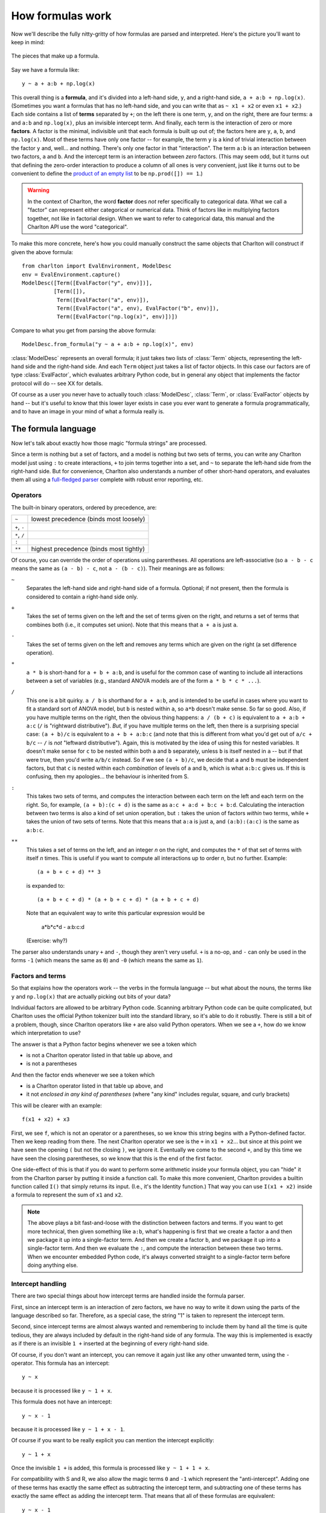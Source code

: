 .. _formulas:

How formulas work
=================

.. ipython:: python
   :suppress:

   import numpy as np
   from charlton import *

Now we'll describe the fully nitty-gritty of how formulas are parsed
and interpreted. Here's the picture you'll want to keep in mind:

.. figure:: figures/formula-structure.png
   :align: center
   
   The pieces that make up a formula.

Say we have a formula like::

  y ~ a + a:b + np.log(x)

This overall thing is a **formula**, and it's divided into a left-hand
side, ``y``, and a right-hand side, ``a + a:b +
np.log(x)``. (Sometimes you want a formulas that has no left-hand
side, and you can write that as ``~ x1 + x2`` or even ``x1 + x2``.)
Each side contains a list of **terms** separated by ``+``; on the left
there is one term, ``y``, and on the right, there are four terms:
``a`` and ``a:b`` and ``np.log(x)``, plus an invisible intercept
term. And finally, each term is the interaction of zero or more
**factors**. A factor is the minimal, indivisible unit that each
formula is built up out of; the factors here are ``y``, ``a``, ``b``,
and ``np.log(x)``. Most of these terms have only one factor -- for
example, the term ``y`` is a kind of trivial interaction between the
factor ``y`` and, well... and nothing. There's only one factor in that
"interaction". The term ``a:b`` is an interaction between two factors,
``a`` and ``b``. And the intercept term is an interaction between
*zero* factors. (This may seem odd, but it turns out that defining the
zero-order interaction to produce a column of all ones is very
convenient, just like it turns out to be convenient to define the
`product of an empty list
<https://en.wikipedia.org/wiki/Empty_product>`_ to be ``np.prod([]) ==
1``.)

.. warning:: In the context of Charlton, the word **factor** does
   *not* refer specifically to categorical data. What we call a
   "factor" can represent either categorical or numerical data. Think
   of factors like in multiplying factors together, not like in
   factorial design. When we want to refer to categorical data, this
   manual and the Charlton API use the word "categorical".

To make this more concrete, here's how you could manually construct
the same objects that Charlton will construct if given the above
formula::

  from charlton import EvalEnvironment, ModelDesc
  env = EvalEnvironment.capture()
  ModelDesc([Term([EvalFactor("y", env)])],
            [Term([]),
             Term([EvalFactor("a", env)]),
             Term([EvalFactor("a", env), EvalFactor("b", env)]),
             Term([EvalFactor("np.log(x)", env)])])

Compare to what you get from parsing the above formula::

  ModelDesc.from_formula("y ~ a + a:b + np.log(x)", env)

:class:`ModelDesc` represents an overall formula; it just takes two
lists of :class:`Term` objects, representing the left-hand side and
the right-hand side. And each ``Term`` object just takes a list of
factor objects. In this case our factors are of type
:class:`EvalFactor`, which evaluates arbitrary Python code, but in
general any object that implements the factor protocol will do -- see
XX for details.

Of course as a user you never have to actually touch
:class:`ModelDesc`, :class:`Term`, or :class:`EvalFactor` objects by
hand -- but it's useful to know that this lower layer exists in case
you ever want to generate a formula programmatically, and to have an
image in your mind of what a formula really is.

.. _formulas-language:

The formula language
--------------------

Now let's talk about exactly how those magic "formula strings" are
processed.

Since a term is nothing but a set of factors, and a model is nothing
but two sets of terms, you can write any Charlton model just using
``:`` to create interactions, ``+`` to join terms together into a set,
and ``~`` to separate the left-hand side from the right-hand side.
But for convenience, Charlton also understands a number of other
short-hand operators, and evaluates them all using a `full-fledged
parser <http://en.wikipedia.org/wiki/Shunting_yard_algorithm>`_
complete with robust error reporting, etc.

Operators
^^^^^^^^^

The built-in binary operators, ordered by precedence, are:

============  =======================================
``~``         lowest precedence (binds most loosely)
``+``, ``-``
``*``, ``/``
``:``
``**``        highest precedence (binds most tightly)
============  =======================================

Of course, you can override the order of operations using
parentheses. All operations are left-associative (so ``a - b - c`` means
the same as ``(a - b) - c``, not ``a - (b - c)``). Their meanings are as
follows:

``~``
  Separates the left-hand side and right-hand side of a
  formula. Optional; if not present, then the formula is considered to
  contain a right-hand side only.

``+``
  Takes the set of terms given on the left and the set of terms given
  on the right, and returns a set of terms that combines both (i.e.,
  it computes set union). Note that this means that ``a + a`` is just
  ``a``.

``-``
  Takes the set of terms given on the left and removes any terms which
  are given on the right (a set difference operation).

``*``
  ``a * b`` is short-hand for ``a + b + a:b``, and is useful for the
  common case of wanting to include all interactions between a set of
  variables (e.g., standard ANOVA models are of the form ``a * b * c *
  ...``).

``/``
  This one is a bit quirky. ``a / b`` is shorthand for ``a + a:b``, and
  is intended to be useful in cases where you want to fit a standard
  sort of ANOVA model, but ``b`` is nested within ``a``, so ``a*b`` doesn't
  make sense. So far so good. Also, if you have multiple terms on the
  right, then the obvious thing happens: ``a / (b + c)`` is equivalent
  to ``a + a:b + a:c`` (``/`` is "rightward distributive"). *But,* if you
  have multiple terms on the left, then there is a surprising special
  case: ``(a + b)/c`` is equivalent to ``a + b + a:b:c`` (and note that
  this is different from what you'd get out of ``a/c + b/c`` -- ``/``
  is *not* "leftward distributive"). Again, this is motivated by the
  idea of using this for nested variables. It doesn't make sense for
  ``c`` to be nested within both ``a`` and ``b`` separately, unless ``b`` is
  itself nested in ``a`` -- but if that were true, then you'd write
  ``a/b/c`` instead. So if we see ``(a + b)/c``, we decide that ``a`` and
  ``b`` must be independent factors, but that ``c`` is nested within each
  *combination* of levels of ``a`` and ``b``, which is what ``a:b:c`` gives
  us. If this is confusing, then my apologies... the behaviour is
  inherited from S.

``:``
  This takes two sets of terms, and computes the interaction between
  each term on the left and each term on the right. So, for example,
  ``(a + b):(c + d)`` is the same as ``a:c + a:d + b:c +
  b:d``. Calculating the interaction between two terms is also a kind
  of set union operation, but ``:`` takes the union of factors *within*
  two terms, while ``+`` takes the union of two sets of terms. Note that
  this means that ``a:a`` is just ``a``, and ``(a:b):(a:c)`` is the same as
  ``a:b:c``.

``**``
  This takes a set of terms on the left, and an integer *n* on the
  right, and computes the ``*`` of that set of terms with itself *n*
  times. This is useful if you want to compute all interactions up to
  order *n*, but no further. Example::

   (a + b + c + d) ** 3

  is expanded to::

   (a + b + c + d) * (a + b + c + d) * (a + b + c + d)

  Note that an equivalent way to write this particular expression
  would be

   a*b*c*d - a:b:c:d

  (Exercise: why?)

The parser also understands unary ``+`` and ``-``, though they aren't very
useful. ``+`` is a no-op, and ``-`` can only be used in the forms ``-1``
(which means the same as ``0``) and ``-0`` (which means the same as ``1``).

Factors and terms
^^^^^^^^^^^^^^^^^

So that explains how the operators work -- the verbs in the formula
language -- but what about the nouns, the terms like ``y`` and
``np.log(x)`` that are actually picking out bits of your data?

Individual factors are allowed to be arbitrary Python code. Scanning
arbitrary Python code can be quite complicated, but Charlton uses the
official Python tokenizer built into the standard library, so it's
able to do it robustly. There is still a bit of a problem, though,
since Charlton operators like ``+`` are also valid Python
operators. When we see a ``+``, how do we know which interpretation to
use?

The answer is that a Python factor begins whenever we see a token
which

* is not a Charlton operator listed in that table up above, and
* is not a parentheses

And then the factor ends whenever we see a token which

* is a Charlton operator listed in that table up above, and
* it not *enclosed in any kind of parentheses* (where "any kind"
  includes regular, square, and curly brackets)

This will be clearer with an example::

  f(x1 + x2) + x3

First, we see ``f``, which is not an operator or a parentheses, so we
know this string begins with a Python-defined factor. Then we keep
reading from there. The next Charlton operator we see is the ``+`` in
``x1 + x2``... but since at this point we have seen the opening ``(`` but
not the closing ``)``, we ignore it. Eventually we come to the second
``+``, and by this time we have seen the closing parentheses, so we know
that this is the end of the first factor.

One side-effect of this is that if you do want to perform some
arithmetic inside your formula object, you can "hide" it from the
Charlton parser by putting it inside a function call. To make this
more convenient, Charlton provides a builtin function called ``I()``
that simply returns its input. (I.e., it's the Identity function.)
That way you can use ``I(x1 + x2)`` inside a formula to represent the
sum of ``x1`` and ``x2``.

.. note:: The above plays a bit fast-and-loose with the distinction
    between factors and terms. If you want to get more technical, then
    given something like ``a:b``, what's happening is first that we
    create a factor ``a`` and then we package it up into a
    single-factor term. And then we create a factor ``b``, and we
    package it up into a single-factor term. And then we evaluate the
    ``:``, and compute the interaction between these two terms. When
    we encounter embedded Python code, it's always converted straight
    to a single-factor term before doing anything else.

Intercept handling
^^^^^^^^^^^^^^^^^^

There are two special things about how intercept terms are handled
inside the formula parser.

First, since an intercept term is an interaction of zero factors, we
have no way to write it down using the parts of the language described
so far. Therefore, as a special case, the string "1" is taken to
represent the intercept term.

Second, since intercept terms are almost always wanted and remembering
to include them by hand all the time is quite tedious, they are always
included by default in the right-hand side of any formula. The way
this is implemented is exactly as if there is an invisible ``1 +``
inserted at the beginning of every right-hand side.

Of course, if you don't want an intercept, you can remove it again
just like any other unwanted term, using the ``-`` operator. This
formula has an intercept::

  y ~ x

because it is processed like ``y ~ 1 + x``.

This formula does not have an intercept::

  y ~ x - 1

because it is processed like ``y ~ 1 + x - 1``.

Of course if you want to be really explicit you can mention the
intercept explicitly::

  y ~ 1 + x

Once the invisible ``1 +`` is added, this formula is processed like
``y ~ 1 + 1 + x``.

For compatibility with S and R, we also allow the magic terms ``0`` and
``-1`` which represent the "anti-intercept". Adding one of these terms
has exactly the same effect as subtracting the intercept term, and
subtracting one of these terms has exactly the same effect as adding
the intercept term. That means that all of these formulas are
equivalent::

  y ~ x - 1
  y ~ x + -1
  y ~ -1 + x
  y ~ 0 + x
  y ~ x - (-0)

Explore!
^^^^^^^^

The formula language is actually fairly simple once you get the hang
of it, but if you're ever in doubt as to what some construction means,
you can always ask Charlton how it expands.

Here's some code to try out at the Python prompt to get started::

  from charlton import EvalEnvironment, ModelDesc
  # This captures the current Python environment. If a factor refers
  # to a variable that doesn't exist in the data (like np.log) then it
  # will be looked for here.
  env = EvalEnvironment.capture()
  ModelDesc.from_formula("y ~ x", env)
  ModelDesc.from_formula("y ~ x + x + x", env)
  ModelDesc.from_formula("y ~ -1 + x", env)
  ModelDesc.from_formula("~ -1", env)
  ModelDesc.from_formula("y ~ a:b", env)
  ModelDesc.from_formula("y ~ a*b", env)
  ModelDesc.from_formula("y ~ (a + b + c + d) ** 2", env)
  ModelDesc.from_formula("y ~ (a + b)/(c + d)", env)
  ModelDesc.from_formula("np.log(x1 + x2) "
                         "+ (x + {6: x3, 8 + 1: x4}[3 * i])", env)

Sometimes it might be easier to read if you put the processed formula
back into formula notation::

  desc = ModelDesc.from_formula("y ~ (a + b + c + d) ** 2", env)
  desc.describe()

.. _formulas-building:

From terms to matrices
----------------------

So at this point, you hopefully understand how a string is parsed into
the :class:`ModelDesc` structure shown in the figure at the top of
this page. And if you like, of course, you can also produce such
structures directly without going through the formula parser. But
these terms and factors are still a fairly high-level, symbolic
representation of a model. Now we'll talk about how they get converted
into actual matrices with numbers in.

There are two core operations here. The first takes a list of
:class:`Term` objects and some data, and produces a
:class:`DesignMatrixBuilder`. The second takes a
:class:`DesignMatrixBuilder` and some data, and produces a design
matrix. In practice, these operations are implemented by
:func:`design_matrix_builders` and :func:`build_design_matrices`,
respectively, and for efficiency, each of these functions is
"vectorized" to process an arbitrary number of inputs together. But
we'll ignore that for now, and just focus on what happens to a single
term list.

First, each individual factor is given a chance to set up any
:ref:`stateful-transforms` it may have, and then is evaluated on the
data, to determine:

* Whether it is categorical or numerical
* If it is categorical, what levels it has
* If it is numerical, how many columns it has.

Next, we sort terms based on the factors they contain. This is done by
dividing terms into groups based on what combination of numerical
factors each one contains. The group of terms that have no numerical
factors comes first, then the rest of the groups in the order they are
first mentioned within the term list. Then within each group,
lower-order interactions are ordered to come before higher-order
interactions. (Interactions of the same order are left alone.)

Example:

.. ipython:: python

   data = demo_data("a", "b", "x1", "x2")
   mat = dmatrix("x1:x2 + a:b + b + x1:a:b + a + x2:a:x1", data)
   mat.design_info.term_names

The non-numerical terms are `Intercept`, `b`, `a`, `a:b` and they come
first, sorted from lower-order to higher-order. `b` comes before `a`
because it did in the original formula. Next comes the terms that
involved `x1` and `x2` together, and `x1:x2` comes before `x2:a:x2`
because it is a lower-order term. Finally comes the sole term
involving `x1` without `x2`.

Finally, we determine appropriate coding schemes for categorical
factors, as described in the next section. We now know exactly *how*
to produce a design matrix, and :func:`design_matrix_builders`
packages this knowledge up into a :class:`DesignMatrixBuilder` and
returns it. :func:`build_design_matrices` 

.. _redundancy:

Redundancy and categorical factors
^^^^^^^^^^^^^^^^^^^^^^^^^^^^^^^^^^

Here's the basic idea about how Charlton codes categorical factors:
each term that's included means that we want our outcome variable to
vary in a certain way -- for example, the `a:b` in ``y ~ a:b`` means
that we want our model to be flexible enough to assign `y` a different
value for every possible combination of `a` and `b` values. Charlton
then builds up a design matrix incrementally by working from left to
right in the sorted term list, and for each term it adds just the
right columns needed to make sure that the model will be flexible
enough to include the kind of variation this term represents, while
keeping the overall design matrix full rank. The result is that the
columns associated with each term always represent the *additional*
flexibility that the models gains by adding that term, on top of the
terms to its left. Numerical factors are assumed not to be redundant
with each other, and are always included "as is"; categorical factors
and interactions might be redundant, so charlton chooses either
full-rank or contrast coding for each one to maintain the "full rank"
invariant.

.. note:: We're only worried here about "structural redundancies",
   those which occur inevitably no matter what the particular values
   occur in your data set. If you enter two different factors `x1` and
   `x2`, but set them to be numerically equal, then Charlton will
   indeed produce a design matrix that isn't full rank. Avoiding that
   is your problem.

Here's the more detailed explanation: Each term represents a certain
space of linear combinations of column vectors:

* A numerical factor represents the vector space spanned by its
  columns.
* A categorical factor represents the vector space spanned by the
  columns you get if you apply "dummy coding".
* An interaction between two factors represents the vector space
  spanned by the element-wise products between vectors in the first
  factor's space with vectors in the second factor's space. For
  example, if :math:`c_{1a}` and :math:`c_{1b}` are two columns that
  form a basis for the vector space represented by factor :math:`f_1`,
  and likewise :math:`c_{2a}` and :math:`c_{2b}` are a basis for the
  vector space represented by :math:`f_2`, then :math:`c_{1a} *
  c_{2a}`, :math:`c_{1b} * c_{2a}`, :math:`c_{1a} * c_{2b}`,
  :math:`c_{1b}*c_{2b}` is a basis for the vector space represented
  by :math:`f_1:f_2`. Here the :math:`*` operator represents
  elementwise multiplication, like numpy ``*``. (Exercise: show that
  the choice of basis does not matter.)
* The empty interaction represents the space spanned by the identity
  element for elementwise multiplication, i.e., the all-ones
  "intercept" term.

So suppose that `a` is a categorical factor with two levels `a1` and
`a2`, and `b` is a categorical factor with two levels `b1` and `b1`.
Then:

* `a` represents the space spanned by two vectors: one that has a 1
  everywhere that ``a == "a1"``, and a zero everywhere else, and
  another that's similar but for ``a == "a2"``. (dummy coding)
* `b` works similarly
* and `a:b` represents the space spanned by *four* vectors: one that
  has a 1 everywhere that has ``a == "a1"`` and ``b == "b1"``, another
  that has a 1 everywhere that has ``a1 == "a2"`` and ``b == "b1"``,
  etc. So if you are familiar with ANOVA terminology, then these are
  *not* the kinds of interactions you are expecting! They represent a
  more fundamental idea, that when we write:

    y ~ a:b
  
  we mean that the value of `y` can vary depending on every possible
  *combination* of `a` and `b`.

.. figure:: figures/term-containment.png
   :align: right

Notice that this means that the space spanned by the intercept term is
always a vector subspace of the spaces spanned by `a` and `b`, and
these subspaces in turn are always subspaces of the space spanned by
`a:b`. (Another way to say this is that `a` and `b` are "marginal to"
`a:b`.) The diagram on the right shows these relationships
graphically. This reflects the intuition that allowing `y` to depend
on every combination of `a` and `b` gives you a more flexible model
than allowing it to vary based on just `a` or just `b`.

So what this means is that once you have `a:b` in your model, adding
`a` or `b` or the intercept term won't actually give you any
additional flexibility; the most they can do is to create redundancies
that your linear algebra package will have to somehow detect and
remove later. These two models are identical in terms of how flexible
they are::

   y ~ 0 + a:b
   y ~ 1 + a + b + a:b

And, indeed, we can check that the matrices that Charlton generates
for these two formulas have identical column spans:

.. ipython:: python

   data = demo_data("a", "b", "y")
   mat1 = dmatrices("y ~ 0 + a:b", data)[1]
   mat2 = dmatrices("y ~ 1 + a + b + a:b", data)[1]
   np.linalg.matrix_rank(mat1)
   np.linalg.matrix_rank(mat2)
   np.linalg.matrix_rank(np.column_stack((mat1, mat2)))

But, of course, their actual contents is different:

.. ipython:: python

   mat1
   mat2

This happens because Charlton is finding ways to avoid creating
redundancy while coding each term. To understand how this works, it's
useful to draw some pictures. Charlton has two general strategies for
coding a categorical factor with :math:`n` levels. The first is to use
a full-rank encoding with :math:`n` columns. Here are some pictures of
this style of coding:

.. container:: align-center

   |1| |a| |b| |a:b|

   .. |1| image:: figures/redundancy-1.png
   .. |a| image:: figures/redundancy-a.png
   .. |b| image:: figures/redundancy-b.png
   .. |a:b| image:: figures/redundancy-ab.png

Obviously if we lay these images on top of each other, they'll
overlap, which corresponds to their overlap when considered as vector
spaces. If we try just putting them all into the same model, we get
mud:

.. figure:: figures/redundancy-1-a-b-ab.png
   :align: center

   Naive `1 + a + b + a:b`

Charlton avoids this by using its second strategy: coding an :math:`n`
level factor in :math:`n - 1` columns which, critically, do not span
the intercept. We'll call this style of coding *reduced-rank*, and use
notation like `a-` to refer to factors coded this way.

.. note:: Each of the categorical coding schemes included in
   :mod:`charlton` come in both full-rank and reduced-rank
   flavours. If you ask for, say, :class:`Poly` coding, then this is
   the mechanism used to decide whether you get full- or reduced-rank
   :class:`Poly` coding.

For coding `a` there are two options:

.. container:: align-center

   |a| |a-|

   .. |a-| image:: figures/redundancy-ar.png

And likewise for `b`:

.. container:: align-center

   |b| |b-|

   .. |b-| image:: figures/redundancy-br.png

When it comes to `a:b`, things get more interesting: it can choose
whether to use a full- or reduced-rank encoding separately for each
factor, leading to four choices overall:

.. container:: align-center

   |a:b| |a-:b| |a:b-| |a-:b-|

   .. |a-:b| image:: figures/redundancy-arb.png
   .. |a:b-| image:: figures/redundancy-abr.png
   .. |a-:b-| image:: figures/redundancy-arbr.png

So when interpreting a formula like ``1 + a + b + a:b``, Charlton's
job is to pick and choose from the above pieces and then assemble them
like a jig-saw.

Let's walk through that formula to see how this works. First it
encodes the intercept:

.. container::

   .. image:: figures/redundancy-1.png
      :align: left

   .. ipython:: python

      dmatrices("y ~ 1", data)[1]

Then it adds the `a` term. It has two choices, either the full-rank
coding or the reduced rank `a-` coding. Using the full-rank coding
would overlap with the already-existing intercept term, though, so it
chooses the reduced rank coding:

.. container::

   .. image:: figures/redundancy-1-ar.png
      :align: left

   .. ipython:: python

      dmatrices("y ~ 1 + a", data)[1]

The `b` term is treated similarly:

.. container::

   .. image:: figures/redundancy-1-ar-br.png
      :align: left

   .. ipython:: python

      dmatrices("y ~ 1 + a + b", data)[1]

And finally, there are four options for the `a:b` term, but only one
of them will fit without creating overlap:

.. container::

   .. image:: figures/redundancy-1-ar-br-arbr.png
      :align: left

   .. ipython:: python

      dmatrices("y ~ 1 + a + b + a:b", data)[1]

Charlton tries to use the fewest pieces possible to cover the
space. For instance, in this formula, the `a:b` term is able to fill
the remaining space by using a single piece:

.. container::

   .. image:: figures/redundancy-1-br-arb.png
      :align: left

   .. ipython:: python

      dmatrices("y ~ 1 + b + a:b", data)[1]

However, this is not always possible. In such cases, Charlton will
assemble multiple pieces to code a single term [#R-brag]_, e.g.:

.. container::

   .. image:: figures/redundancy-1-br-arb-combined.png
      :align: left

   .. ipython:: python

      dmatrices("y ~ 1 + a:b", data)[1]

Notice that the matrix entries and column names here are identical to
those produced by the previous example, but the association between
terms and columns shown at the bottom is different.

In all of these cases, the final model spans the same space; `a:b` is
included in the formula, and therefore the final matrix must fill in
the full `a:b` square. By including different combinations of lower-order
interactions, we can control how this overall variance is
partitioned into distinct terms.

   Exercise: create the similar diagram for a formula that includes a
   three-way interaction, like ``1 + a + a:b + a:b:c``. Hint: it's a
   cube. Then, send us your diagram for inclusion in this documentation
   [#shameless]_.

Finally, we've so far only discussed purely categorical
interactions. Bringing numerical interactions into the mix doesn't
make things much more complicated. Each combination of numerical
factors is considered to be distinct from all other combinations, so
we divide all of our terms into groups based on which numerical
factors they contain (just like we do when sorting terms, as described
above), and then within each group we separately apply the algorithm
described here to the categorical parts of each term.

Technical details
-----------------

The actual algorithm Charlton uses to produce the above coding is very
simple. Within each unique set of it breaks the categorical portion of
each interaction down into minimal pieces, e.g. `a:b` is replaced by
`1 + (a-) + (b-) + (a-):(b-)`:

.. container:: align-center

   |a:b| |arrow| |1 a- b- a-:b-|

   .. |arrow| image:: figures/redundancy-arrow.png
   .. |1 a- b- a-:b-| image:: figures/redundancy-1-ar-br-arbr.png

Then, any pieces which have previously been used within this formula
are deleted:

.. container:: align-center

   |1 a- b- a-:b-| |arrow| |a- a-:b-|

   .. |a- a-:b-| image:: figures/redundancy-ar-arbr.png

and then we greedily recombine the pieces that are left
by repeatedly merging adjacent pieces:

.. container:: align-center

   |a- a-:b-| |arrow| |a-:b|

..

  Exercise: Either show that the greedy algorithm here is produces
  optimal encodings in some sense (e.g., smallest number of pieces
  used), or else find a better algorithm. (Extra credit: implement
  your algorithm and submit a pull request [#still-shameless]_.)

This is justified by the following theorem:

Theorem: Let two sets of factors, :math:`F = {f_1, \dots, f_n}` and
:math:`G = {g_1, \dots, g_m}` be given, and let :math:`F =
F_{\text{num}} \cup F_{\text{categ}}` be the numerical and categorical
factors, respectively (and similarly for :math:`G = G_{\text{num}}
\cup G_{\text{categ}}`. Then the interaction :math:`f_1 : \cdots :
f_n` represents a subspace of the space represented by the interaction
:math:`g_1 : \cdots : g_m` if:

* :math:`F_{\text{num}} = G_{\text{num}}`, and
* :math:`F_{\text{categ}} \subset G_{\text{categ}}`

and furthermore, there is some assignment of values to the factors
which makes this condition necessary as well as sufficient.

  Exercise: Prove it.

Corollary 1: Charlton's strategy of dividing terms into groups based
on the numerical factors they contain and coding them separately will
never cause it to either ignore or introduce any structural
redundancies.

Corollary 2: Charlton's handling of categorical interactions by
considering each possible subset will never ignore or introduce any
structural redundancy.

Conclusion: Charlton satisfies the invariant described above, of
always producing (structurally) full-rank design matrices whose column
span includes the vector space represented by every included term.

  Exercise: Show that in a sufficiently high-dimensional space, the
  set of factor assignments on which :math:`f_1 : \cdots : f_n`
  represents a subspace of :math:`g_1 : \cdots : g_n` without the
  above conditions being satisfied is a zero set.

Footnotes
---------

.. [#R-brag] This is one of the places where Charlton improves on R,
   which produces incorrect output in this case (see
   :ref:`R-comparison`).

.. [#shameless] Yes, I'm shameless.

.. [#still-shameless] Yes, still shameless.
